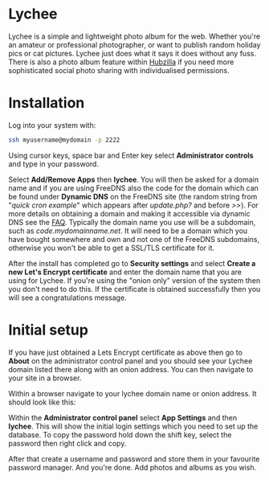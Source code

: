 #+TITLE:
#+AUTHOR: Bob Mottram
#+EMAIL: bob@freedombone.net
#+KEYWORDS: freedombone, lychee
#+DESCRIPTION: How to use Lychee
#+OPTIONS: ^:nil toc:nil
#+HTML_HEAD: <link rel="stylesheet" type="text/css" href="freedombone.css" />

#+attr_html: :width 80% :height 10% :align center
[[file:images/logo.png]]

* Lychee

Lychee is a simple and lightweight photo album for the web. Whether you're an amateur or professional photographer, or want to publish random holiday pics or cat pictures. Lychee just does what it says it does without any fuss. There is also a photo album feature within [[./app_hubzilla.html][Hubzilla]] if you need more sophisticated social photo sharing with individualised permissions.

* Installation
Log into your system with:

#+begin_src bash
ssh myusername@mydomain -p 2222
#+end_src

Using cursor keys, space bar and Enter key select *Administrator controls* and type in your password.

Select *Add/Remove Apps* then *lychee*. You will then be asked for a domain name and if you are using FreeDNS also the code for the domain which can be found under *Dynamic DNS* on the FreeDNS site (the random string from "/quick cron example/" which appears after /update.php?/ and before />>/). For more details on obtaining a domain and making it accessible via dynamic DNS see the [[./faq.html][FAQ]]. Typically the domain name you use will be a subdomain, such as /code.mydomainname.net/. It will need to be a domain which you have bought somewhere and own and not one of the FreeDNS subdomains, otherwise you won't be able to get a SSL/TLS certificate for it.

After the install has completed go to *Security settings* and select *Create a new Let's Encrypt certificate* and enter the domain name that you are using for Lychee. If you're using the "onion only" version of the system then you don't need to do this. If the certificate is obtained successfully then you will see a congratulations message.

* Initial setup
If you have just obtained a Lets Encrypt certificate as above then go to *About* on the administrator control panel and you should see your Lychee domain listed there along with an onion address. You can then navigate to your site in a browser.

Within a browser navigate to your lychee domain name or onion address. It should look like this:

#+attr_html: :width 80% :align center
[[file:images/lychee_setup.jpg]]

Within the *Administrator control panel* select *App Settings* and then *lychee*. This will show the initial login settings which you need to set up the database. To copy the password hold down the shift key, select the password then right click and copy.

After that create a username and password and store them in your favourite password manager. And you're done. Add photos and albums as you wish.
